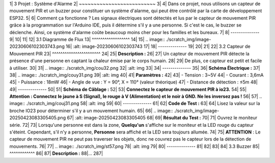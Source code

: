 1| 3 Projet : Système d'Alarme
2| ~~~~~~~~~~~~~~~~~~~~~~~~~~
3|
4| Dans ce projet, nous utilisons un capteur de mouvement PIR et un buzzer pour constituer un système d'alarme, qui peut être contrôlé par la carte de développement ESP32.
5|
6| Comment ça fonctionne ? Les signaux électriques sont détectés et lus par le capteur de mouvement PIR grâce à la programmation sur l'Arduino IDE, puis il détermine s'il y a une personne. Si c'est le cas, le buzzer se déclenche. Ainsi, ce système d'alarme coûte beaucoup moins cher pour les familles et les bureaux.
7|
8| --------------
9|
10|
11|
12| 3.1 Diagramme de Flux
13| ^^^^^^^^^^^^^^^^^^
14|
15| .. image:: ./scratch_img/image-20230606102303743.png
16|    :alt: image-20230606102303743
17|
18| --------------
19|
20|
21|
22| 3.2 Capteur de Mouvement PIR
23| ^^^^^^^^^^^^^^^^^^^^^^^
24|
25| **Description :**
26|
27| Un capteur de mouvement PIR détecte la présence d'une personne en captant la chaleur émise par le corps humain.
28|
29| De plus, ce capteur est petit et facile à utiliser.
30|
31| .. image:: ./scratch_img/cou32.png
32|    :alt: img
33|
34| --------------
35|
36| **Schéma Électrique :**
37|
38| .. image:: ./scratch_img/couy31.png
39|    :alt: img
40|
41| **Paramètres :**
42|
43| - Tension : 3~5V
44| - Courant : 3,6mA
45| - Puissance : 18mW
46| - Angle de vue : Y = 90°, X = 110° (valeur théorique)
47| - Distance de détection : ≤5m
48|
49| --------------
50|
51| **Schéma de Câblage :**
52|
53| **Connectez le capteur de mouvement PIR à io23.**
54|
55| **Attention : Connectez le jaune à S (Signal), le rouge à V (Alimentation) et le noir à GND. Ne les inversez pas !**
56|
57| .. image:: ./scratch_img/couj31.png
58|    :alt: img
59|
60| --------------
61|
62| **Code de Test :**
63|
64| Lisez la valeur sur la broche IO23 pour déterminer s'il y a un mouvement humain.
65|
66| .. image:: ./scratch_img/image-20250423083305405.png
67|    :alt: image-20250423083305405
68|
69| **Résultat du Test :**
70|
71| Ouvrez le moniteur série.
72|
73| Lorsqu'une personne est dans la zone, **Quelqu'un** s'affiche sur le moniteur et la LED rouge du capteur s'éteint. Cependant, s'il n'y a personne, **Personne** sera affiché et la LED sera toujours allumée.
74|
75| **ATTENTION** : Le capteur de mouvement PIR ne peut pas traverser les objets, donc ne couvrez pas le capteur lors de la détection de mouvements.
76|
77| .. image:: ./scratch_img/st57.png
78|    :alt: img
79|
80| --------------
81|
82|
83|
84| 3.3 Buzzer
85| ^^^^^^^^^^^^
86|
87| **Description :**
88|...
287|